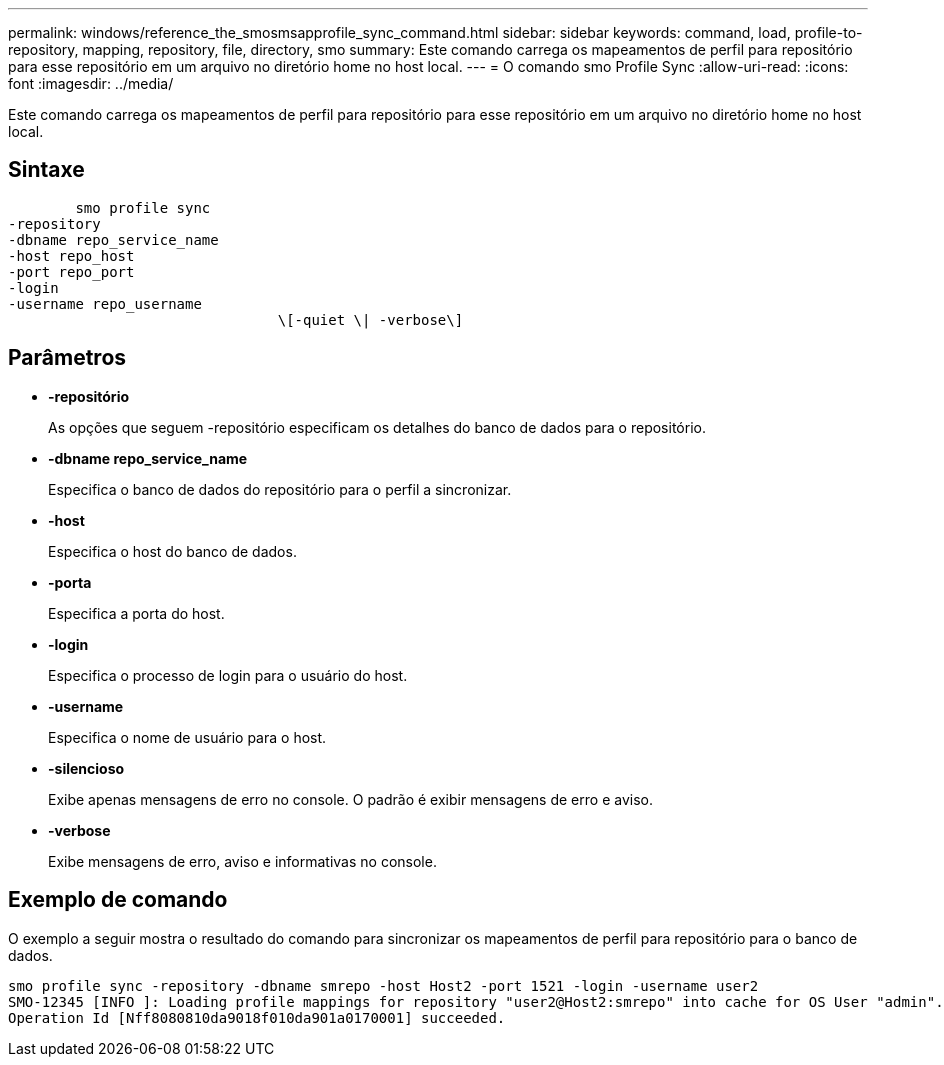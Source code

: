 ---
permalink: windows/reference_the_smosmsapprofile_sync_command.html 
sidebar: sidebar 
keywords: command, load, profile-to-repository, mapping, repository, file, directory, smo 
summary: Este comando carrega os mapeamentos de perfil para repositório para esse repositório em um arquivo no diretório home no host local. 
---
= O comando smo Profile Sync
:allow-uri-read: 
:icons: font
:imagesdir: ../media/


[role="lead"]
Este comando carrega os mapeamentos de perfil para repositório para esse repositório em um arquivo no diretório home no host local.



== Sintaxe

[listing]
----

        smo profile sync
-repository
-dbname repo_service_name
-host repo_host
-port repo_port
-login
-username repo_username
				\[-quiet \| -verbose\]
----


== Parâmetros

* *-repositório*
+
As opções que seguem -repositório especificam os detalhes do banco de dados para o repositório.

* *-dbname repo_service_name*
+
Especifica o banco de dados do repositório para o perfil a sincronizar.

* *-host*
+
Especifica o host do banco de dados.

* *-porta*
+
Especifica a porta do host.

* *-login*
+
Especifica o processo de login para o usuário do host.

* *-username*
+
Especifica o nome de usuário para o host.

* *-silencioso*
+
Exibe apenas mensagens de erro no console. O padrão é exibir mensagens de erro e aviso.

* *-verbose*
+
Exibe mensagens de erro, aviso e informativas no console.





== Exemplo de comando

O exemplo a seguir mostra o resultado do comando para sincronizar os mapeamentos de perfil para repositório para o banco de dados.

[listing]
----
smo profile sync -repository -dbname smrepo -host Host2 -port 1521 -login -username user2
SMO-12345 [INFO ]: Loading profile mappings for repository "user2@Host2:smrepo" into cache for OS User "admin".
Operation Id [Nff8080810da9018f010da901a0170001] succeeded.
----